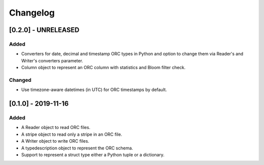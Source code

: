 Changelog
==========
[0.2.0] - UNRELEASED
--------------------

Added
~~~~~

- Converters for date, decimal and timestamp ORC types in Python
  and option to change them via Reader's and Writer's converters parameter.
- Column object to represent an ORC column with statistics and Bloom filter
  check.

Changed
~~~~~~~

- Use timezone-aware datetimes (in UTC) for ORC timestamps by default.


[0.1.0] - 2019-11-16
--------------------

Added
~~~~~

- A Reader object to read ORC files.
- A stripe object to read only a stripe in an ORC file.
- A Writer object to write ORC files.
- A typedescription object to represent the ORC schema.
- Support to represent a struct type either a Python tuple or a dictionary.